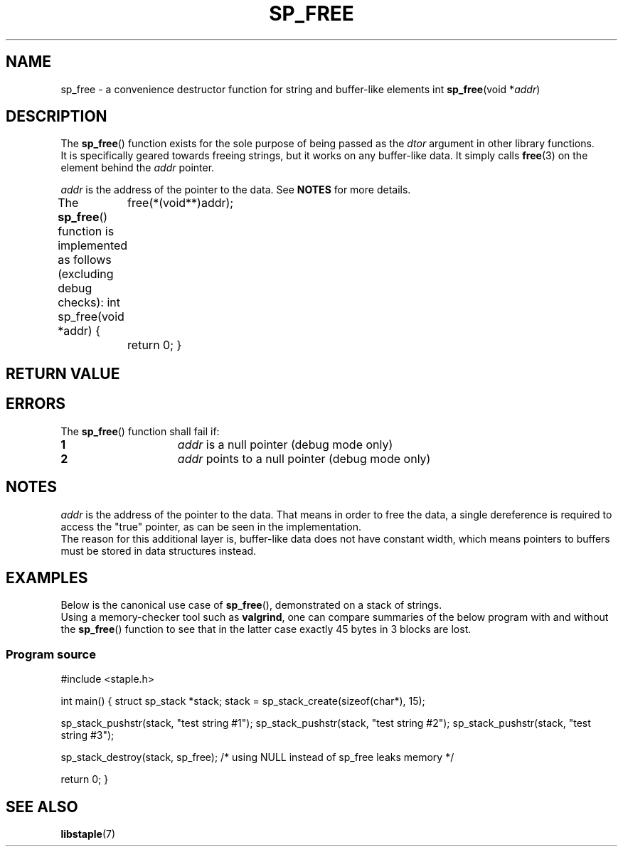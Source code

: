 .TH SP_FREE 3 DATE "libstaple-VERSION"
.SH NAME
sp_free \- a convenience destructor function for string and
buffer-like elements
.\". MAN_SYNOPSIS_BEGIN
int
.BR sp_free (void
.RI * addr )
.\". MAN_SYNOPSIS_END
.SH DESCRIPTION
.P
The
.BR sp_free ()
function exists for the sole purpose of being passed as the
.I dtor
argument in other library functions.
.br
It is specifically geared towards freeing strings, but it works on
any buffer-like data. It simply calls
.BR free (3)
on the element behind the
.I addr
pointer.
.P
.I addr
is the address of the pointer to the data. See
.B NOTES
for more details.
.P
The
.BR sp_free ()
function is implemented as follows (excluding debug checks):
.\". MAN_CODE_BEGIN IP
int sp_free(void *addr)
{
	free(*(void**)addr);
	return 0;
}
.\". MAN_CODE_END
.SH RETURN VALUE
.\". MAN_RETVAL_0_OR_CODE sp_free
.SH ERRORS
The
.BR sp_free ()
function shall fail if:
.IP \fB1\fP 1.5i
.I addr
is a null pointer (debug mode only)
.IP \fB2\fP 1.5i
.I addr
points to a null pointer (debug mode only)
.\". MAN_CONFORMING_TO
.SH NOTES
.I addr
is the address of the pointer to the data. That means in order to free the
data, a single dereference is required to access the "true" pointer, as can be
seen in the implementation.
.br
The reason for this additional layer is, buffer-like data does not have
constant width, which means pointers to buffers must be stored in data
structures instead.
.SH EXAMPLES
Below is the canonical use case of
.BR sp_free (),
demonstrated on a stack of strings.
.br
Using a memory-checker tool such as
.BR valgrind ,
one can compare summaries of the below program with and without the
.BR sp_free ()
function to see that in the latter case exactly 45 bytes in 3 blocks are lost.
.SS Program source
.\". MAN_CODE_BEGIN
#include <staple.h>

int main()
{
	struct sp_stack *stack;
	
	stack = sp_stack_create(sizeof(char*), 15);

	sp_stack_pushstr(stack, "test string #1");
	sp_stack_pushstr(stack, "test string #2");
	sp_stack_pushstr(stack, "test string #3");

	sp_stack_destroy(stack, sp_free);
	/* using NULL instead of sp_free leaks memory */

	return 0;
}
.\". MAN_CODE_END
.SH SEE ALSO
.ad l
.BR libstaple (7)

